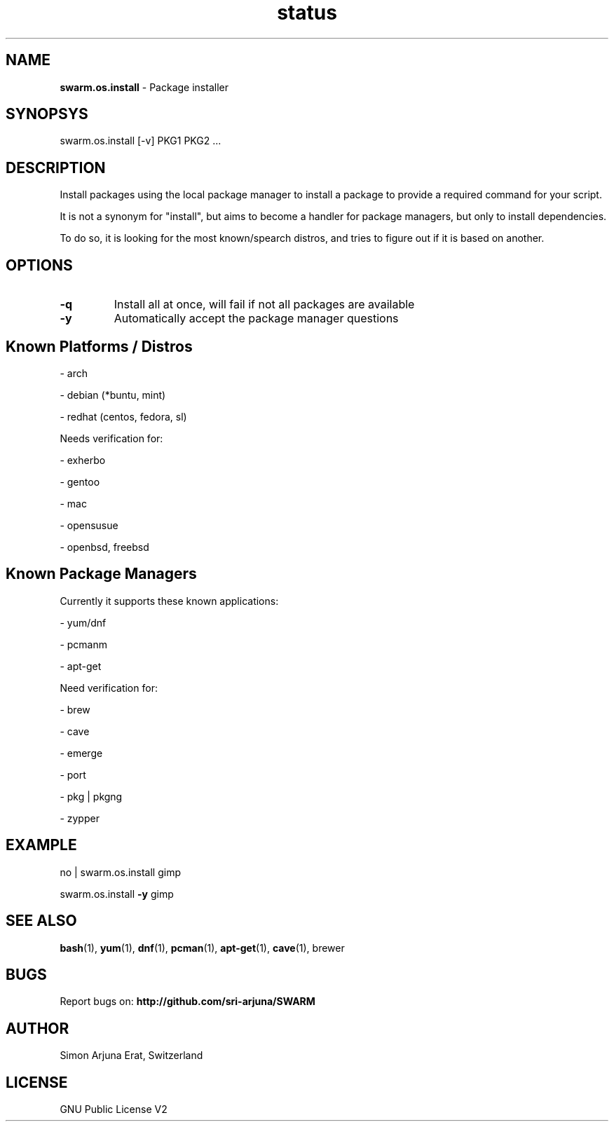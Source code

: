 .TH status 1 "Copyleft 1995-202" "SWARM 1.0" "SWARM Manual"
.SH NAME
\fBswarm.os.install \fP- Package installer
\fB
.SH SYNOPSYS
swarm.os.install [-v] PKG1 PKG2 ...
.PP
.SH DESCRIPTION
Install packages using the local package manager to install a package to provide a required command for your script.
.PP
It is not a synonym for "install", but aims to become a handler for package managers, but only to install dependencies.
.PP
To do so, it is looking for the most known/spearch distros, and tries to figure out if it is based on another.
.PP
.SH OPTIONS
.TP
.B
\fB-q\fP
Install all at once, will fail if not all packages are available
.TP
.B
\fB-y\fP
Automatically accept the package manager questions
.PP
.SH Known Platforms / Distros 
.PP
	- arch
.PP
	- debian (*buntu, mint)
.PP
	- redhat (centos, fedora, sl)
.PP
Needs verification for: 
.PP
	- exherbo
.PP
	- gentoo
.PP
	- mac
.PP
	- opensusue
.PP
	- openbsd, freebsd
.PP

.SH Known Package Managers
Currently it supports these known applications: 
.PP
	- yum/dnf
.PP
	- pcmanm
.PP
	- apt-get
.PP
Need verification for: 
.PP
	- brew
.PP
	- cave
.PP
	- emerge
.PP
	- port
.PP
	- pkg | pkgng
.PP
	- zypper
.PP
.SH EXAMPLE
.PP
no | swarm.os.install gimp
.PP
swarm.os.install \fB-y\fP gimp
.SH SEE ALSO
\fBbash\fP(1), \fByum\fP(1), \fBdnf\fP(1), \fBpcman\fP(1), \fBapt-get\fP(1), \fBcave\fP(1), brewer
.SH BUGS
Report bugs on: \fBhttp://github.com/sri-arjuna/SWARM\fP
.PP
.SH AUTHOR
Simon Arjuna Erat, Switzerland
.PP
.SH LICENSE
GNU Public License V2
